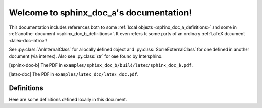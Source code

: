 Welcome to sphinx_doc_a's documentation!
========================================

This documentation includes references both to some :ref:`local objects
<sphinx_doc_a_definitions>` and some in :ref:`another document
<sphinx_doc_b_definitions>`. It even refers to some parts of an ordinary
:ref:`LaTeX document <latex-doc-intro>`!

See :py:class:`AnInternalClass` for a locally defined object and
:py:class:`SomeExternalClass` for one defined in another document (via
intertex). Also see :py:class:`str` for one found by Intersphinx.

.. [sphinx-doc-b] The PDF in ``examples/sphinx_doc_b/build/latex/sphinx_doc_b.pdf``.

.. [latex-doc] The PDF in ``examples/latex_doc/latex_doc.pdf``.


.. _sphinx_doc_a_definitions:

Definitions
-----------

Here are some definitions defined locally in this document.

.. py:class:: AnInternalClass

    A class defined in sphinx_doc_a. A subclass of
    :py:class:`SomeExternalClass`.
    
    .. py:method:: bar()
    
        Overrides :py:meth:`SomeExternalClass.bar`.

